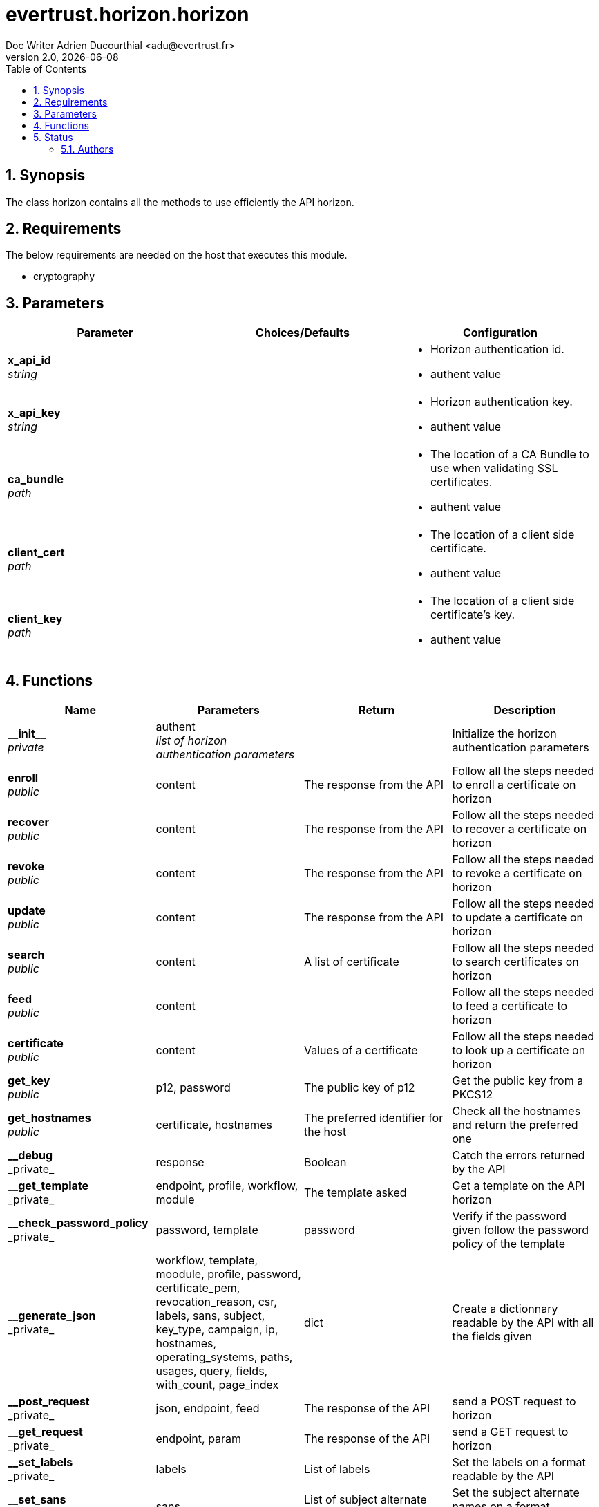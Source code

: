 = evertrust.horizon.horizon
Doc Writer Adrien Ducourthial <adu@evertrust.fr>
v2.0, {docdate}
:version: 2.0
:imagesdir: ./images
:title-page:
:numbered:
:toc:

== Synopsis
The class horizon contains all the methods to use efficiently the API horizon.

== Requirements
The below requirements are needed on the host that executes this module.

* cryptography

== Parameters
|===
| Parameter | Choices/Defaults | Configuration

| *x_api_id* +
_string_
| 
a| * Horizon authentication id.
* authent value

| *x_api_key* +
_string_
|
a| * Horizon authentication key.
* authent value

| *ca_bundle* +
_path_
|
a| * The location of a CA Bundle to use when validating SSL certificates.
* authent value

| *client_cert* +
_path_
|
a| * The location of a client side certificate.
* authent value

| *client_key* +
_path_
|
a| * The location of a client side certificate's key.
* authent value

|===

== Functions
|===
| Name | Parameters | Return | Description

| *\\__init__* +
_private_
| authent +
_list of horizon authentication parameters_
| 
| Initialize the horizon authentication parameters

| *enroll* +
_public_
| content
| The response from the API
| Follow all the steps needed to enroll a certificate on horizon

| *recover* +
_public_
| content
| The response from the API
| Follow all the steps needed to recover a certificate on horizon

| *revoke* +
_public_
| content
| The response from the API
| Follow all the steps needed to revoke a certificate on horizon

| *update* +
_public_
| content
| The response from the API
| Follow all the steps needed to update a certificate on horizon

| *search* +
_public_
| content
| A list of certificate
| Follow all the steps needed to search certificates on horizon

| *feed* +
_public_
| content
|
| Follow all the steps needed to feed a certificate to horizon

| *certificate* +
_public_
| content
| Values of a certificate
| Follow all the steps needed to look up a certificate on horizon

| *get_key* +
_public_
| p12, password
| The public key of p12
| Get the public key from a PKCS12

| *get_hostnames* +
_public_
| certificate, hostnames
| The preferred identifier for the host
| Check all the hostnames and return the preferred one

| *\__debug* +
_private_
| response
| Boolean
| Catch the errors returned by the API

| *\__get_template* +
_private_
| endpoint, profile, workflow, module
| The template asked
| Get a template on the API horizon

| *\__check_password_policy* +
_private_
| password, template
| password
| Verify if the password given follow the password policy of the template

| *\__generate_json* +
_private_
| workflow, template, moodule, profile, password, certificate_pem, revocation_reason, csr, labels, sans, subject, key_type, campaign, ip, hostnames, operating_systems, paths, usages, query, fields, with_count, page_index
| dict
| Create a dictionnary readable by the API with all the fields given

| *\__post_request* +
_private_
| json, endpoint, feed
| The response of the API
| send a POST request to horizon

| *\__get_request* +
_private_
| endpoint, param
| The response of the API
| send a GET request to horizon

| *\__set_labels* +
_private_
| labels
| List of labels
| Set the labels on a format readable by the API

| *\__set_sans* +
_private_
| sans
| List of subject alternate names
| Set the subject alternate names on a format readable by the API

| *\__set_subject* +
_private_
| subject, template
| List of subject elements
| Set the subjects elements on a format readable by the API

| *\__set_query* +
_private_
| query
| query
| Set the query on a format readable by the API

| *\__set_fields* +
_private_
| fields
| List of fields
| Add necessary fields to optional fields

| *\__check_mode* +
_private_
| template, mode
| mode
| return the mode corresponding to the template

| *\__generate_PKCS10* +
_private_
| subject, key_type
| a PKCS10
| Create a PKCS10

| *\__generate_bi_key* +
_private_
| key_type
| a key pair
| Create a key pair

| *\__is_label_pref* +
_private_
| preference
| Boolean
| Verify the if the preference is a label

| *\__get_label_pref* +
_private_
| preference
| label
| return the label

| *\__format_response* +
_private_
| response, fields
| List of fields
| get the fields values from the response

| *\set_certificate* +
_private_
| certificate_pem
| a certificate pem
| return the pem from a pem file

|===

== Status
=== Authors
- Adrien Ducourtial